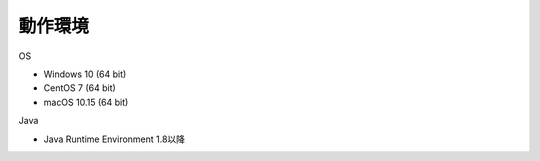 .. _requirement: 

=======================================
動作環境
=======================================

OS

* Windows 10 (64 bit)
* CentOS 7 (64 bit)
* macOS 10.15 (64 bit)

Java

* Java Runtime Environment 1.8以降